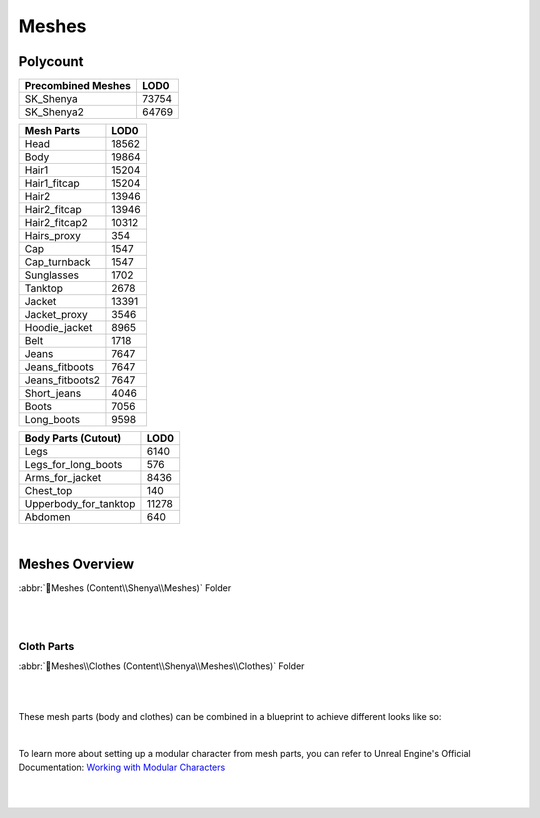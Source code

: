 
###############################
Meshes
###############################

.. role:: folder

.. _lods:

Polycount
=========

+----------------------+------+
|Precombined Meshes    |  LOD0|
+======================+======+
|SK_Shenya             | 73754|
+----------------------+------+
|SK_Shenya2            | 64769|
+----------------------+------+

+------------------------+------+
|Mesh Parts              |  LOD0|
+========================+======+
|Head                    | 18562|
+------------------------+------+
|Body                    | 19864|
+------------------------+------+
|Hair1                   | 15204|
+------------------------+------+
|Hair1_fitcap            | 15204|
+------------------------+------+
|Hair2                   | 13946|
+------------------------+------+
|Hair2_fitcap            | 13946|
+------------------------+------+
|Hair2_fitcap2           | 10312|
+------------------------+------+
|Hairs_proxy             |   354|
+------------------------+------+
|Cap                     |  1547|
+------------------------+------+
|Cap_turnback            |  1547|
+------------------------+------+
|Sunglasses              |  1702|
+------------------------+------+
|Tanktop                 |  2678|
+------------------------+------+
|Jacket                  | 13391|
+------------------------+------+
|Jacket_proxy            |  3546|
+------------------------+------+
|Hoodie_jacket           |  8965|
+------------------------+------+
|Belt                    |  1718|
+------------------------+------+
|Jeans                   |  7647|
+------------------------+------+
|Jeans_fitboots          |  7647|
+------------------------+------+
|Jeans_fitboots2         |  7647|
+------------------------+------+
|Short_jeans             |  4046|
+------------------------+------+
|Boots                   |  7056|
+------------------------+------+
|Long_boots              |  9598|
+------------------------+------+

+------------------------+------+
|Body Parts (Cutout)     |  LOD0|
+========================+======+
|Legs                    |  6140|
+------------------------+------+
|Legs_for_long_boots     |   576|
+------------------------+------+
|Arms_for_jacket         |  8436|
+------------------------+------+
|Chest_top               |   140|
+------------------------+------+
|Upperbody_for_tanktop   | 11278|
+------------------------+------+
|Abdomen                 |   640|
+------------------------+------+

|

.. _meshes_overview:

Meshes Overview
===============

:abbr:`📁Meshes (Content\\Shenya\\Meshes)` Folder

.. image:: /images/meshes/thumbnail-sets.jpg
	:align: center

|
|

Cloth Parts
-----------

:abbr:`📁Meshes\\Clothes (Content\\Shenya\\Meshes\\Clothes)` Folder

.. image:: /images/meshes/cutout-mesh-parts-thumbnails.jpg
	:align: center

|

.. image:: /images/meshes/cutout-mesh-parts.jpg
	:align: center

|

These mesh parts (body and clothes) can be combined in a blueprint to achieve different looks like so:

.. image:: /images/map-preview1.jpg
	:align: center

|

To learn more about setting up a modular character from mesh parts, you can refer to Unreal Engine's Official Documentation: `Working with Modular Characters <https://docs.unrealengine.com/4.27/en-US/AnimatingObjects/SkeletalMeshAnimation/WorkingwithModularCharacters/>`_

|
|
